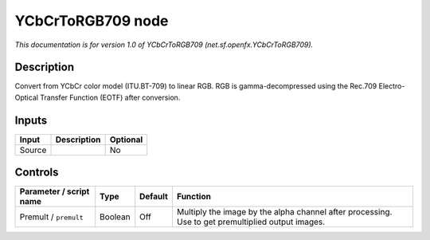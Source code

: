 .. _net.sf.openfx.YCbCrToRGB709:

.. raw:: html

   <!-- Do not edit this file! It is generated automatically by Natron itself. -->

YCbCrToRGB709 node
==================

*This documentation is for version 1.0 of YCbCrToRGB709 (net.sf.openfx.YCbCrToRGB709).*

Description
-----------

Convert from YCbCr color model (ITU.BT-709) to linear RGB. RGB is gamma-decompressed using the Rec.709 Electro-Optical Transfer Function (EOTF) after conversion.

Inputs
------

+--------+-------------+----------+
| Input  | Description | Optional |
+========+=============+==========+
| Source |             | No       |
+--------+-------------+----------+

Controls
--------

.. tabularcolumns:: |>{\raggedright}p{0.2\columnwidth}|>{\raggedright}p{0.06\columnwidth}|>{\raggedright}p{0.07\columnwidth}|p{0.63\columnwidth}|

.. cssclass:: longtable

+-------------------------+---------+---------+---------------------------------------------------------------------------------------------------+
| Parameter / script name | Type    | Default | Function                                                                                          |
+=========================+=========+=========+===================================================================================================+
| Premult / ``premult``   | Boolean | Off     | Multiply the image by the alpha channel after processing. Use to get premultiplied output images. |
+-------------------------+---------+---------+---------------------------------------------------------------------------------------------------+
